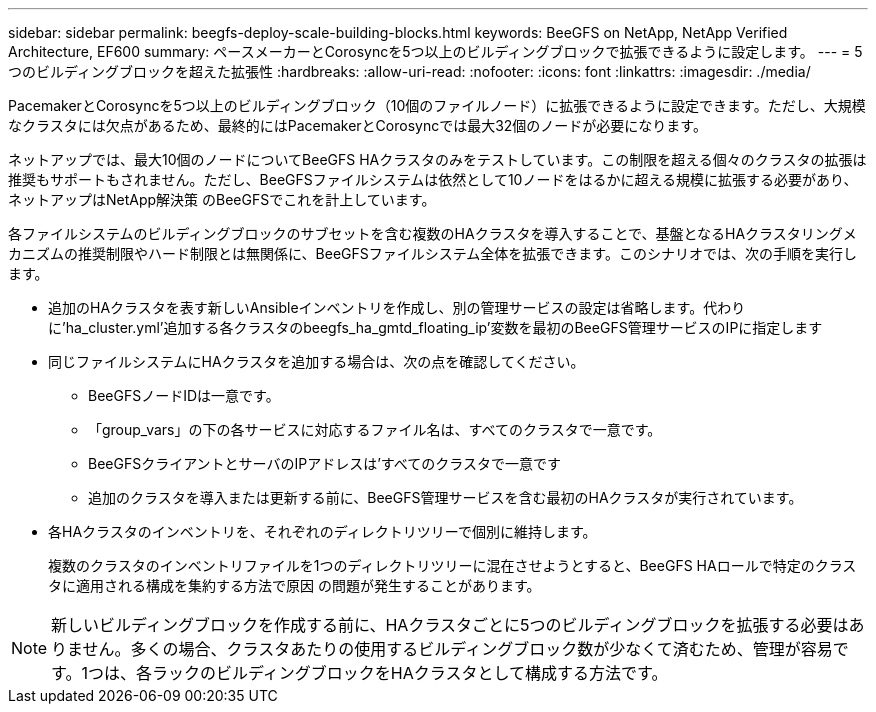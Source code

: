 ---
sidebar: sidebar 
permalink: beegfs-deploy-scale-building-blocks.html 
keywords: BeeGFS on NetApp, NetApp Verified Architecture, EF600 
summary: ペースメーカーとCorosyncを5つ以上のビルディングブロックで拡張できるように設定します。 
---
= 5つのビルディングブロックを超えた拡張性
:hardbreaks:
:allow-uri-read: 
:nofooter: 
:icons: font
:linkattrs: 
:imagesdir: ./media/


[role="lead"]
PacemakerとCorosyncを5つ以上のビルディングブロック（10個のファイルノード）に拡張できるように設定できます。ただし、大規模なクラスタには欠点があるため、最終的にはPacemakerとCorosyncでは最大32個のノードが必要になります。

ネットアップでは、最大10個のノードについてBeeGFS HAクラスタのみをテストしています。この制限を超える個々のクラスタの拡張は推奨もサポートもされません。ただし、BeeGFSファイルシステムは依然として10ノードをはるかに超える規模に拡張する必要があり、ネットアップはNetApp解決策 のBeeGFSでこれを計上しています。

各ファイルシステムのビルディングブロックのサブセットを含む複数のHAクラスタを導入することで、基盤となるHAクラスタリングメカニズムの推奨制限やハード制限とは無関係に、BeeGFSファイルシステム全体を拡張できます。このシナリオでは、次の手順を実行します。

* 追加のHAクラスタを表す新しいAnsibleインベントリを作成し、別の管理サービスの設定は省略します。代わりに'ha_cluster.yml'追加する各クラスタのbeegfs_ha_gmtd_floating_ip'変数を最初のBeeGFS管理サービスのIPに指定します
* 同じファイルシステムにHAクラスタを追加する場合は、次の点を確認してください。
+
** BeeGFSノードIDは一意です。
** 「group_vars」の下の各サービスに対応するファイル名は、すべてのクラスタで一意です。
** BeeGFSクライアントとサーバのIPアドレスは'すべてのクラスタで一意です
** 追加のクラスタを導入または更新する前に、BeeGFS管理サービスを含む最初のHAクラスタが実行されています。


* 各HAクラスタのインベントリを、それぞれのディレクトリツリーで個別に維持します。
+
複数のクラスタのインベントリファイルを1つのディレクトリツリーに混在させようとすると、BeeGFS HAロールで特定のクラスタに適用される構成を集約する方法で原因 の問題が発生することがあります。




NOTE: 新しいビルディングブロックを作成する前に、HAクラスタごとに5つのビルディングブロックを拡張する必要はありません。多くの場合、クラスタあたりの使用するビルディングブロック数が少なくて済むため、管理が容易です。1つは、各ラックのビルディングブロックをHAクラスタとして構成する方法です。
